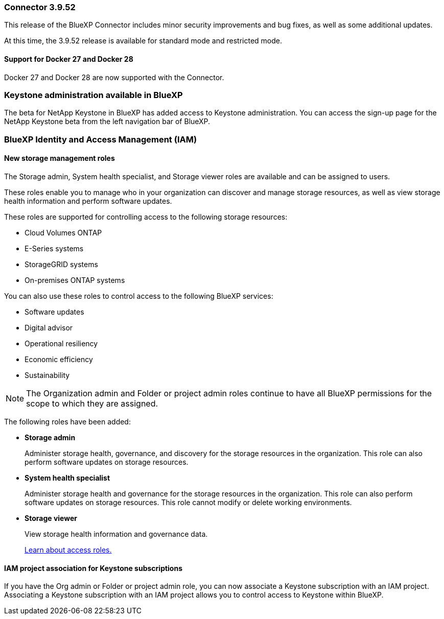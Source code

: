 === Connector 3.9.52

This release of the BlueXP Connector includes minor security improvements and bug fixes, as well as some additional updates.

At this time, the 3.9.52 release is available for standard mode and restricted mode.


==== Support for Docker 27 and Docker 28
Docker 27 and Docker 28 are now supported with the Connector.



=== Keystone administration available in BlueXP

The beta for NetApp Keystone in BlueXP has added access to Keystone administration. You can access the sign-up page for the NetApp Keystone beta from the left navigation bar of BlueXP.


=== BlueXP Identity and Access Management (IAM)

==== New storage management roles

The Storage admin, System health specialist, and Storage viewer roles are available and can be assigned to users.

These roles enable you to manage who in your organization can discover and manage storage resources, as well as view storage health information and perform software updates.

These roles are supported for controlling access to the following storage resources:

* Cloud Volumes ONTAP
* E-Series systems
* StorageGRID systems
* On-premises ONTAP systems

You can also use these roles to control access to the following BlueXP services:

* Software updates
* Digital advisor
* Operational resiliency
* Economic efficiency
* Sustainability


NOTE: The Organization admin and Folder or project admin roles continue to have all BlueXP permissions for the scope to which they are assigned.

The following roles have been added:

* *Storage admin*  

+
Administer storage health, governance, and discovery for the storage resources in the organization. This role can also perform software updates on storage resources. 


* *System health specialist* 

+
Administer storage health and governance for the storage resources in the organization. This role can also perform software updates on storage resources. This role cannot modify or delete working environments.

* *Storage viewer* 

+

View storage health information and governance data.

+

link:https://docs.netapp.com/us-en/bluexp-setup-admin/reference-iam-predefined-roles.html[Learn about access roles.^]


==== IAM project association for Keystone subscriptions
If you have the Org admin or Folder or project admin role, you can now associate a Keystone subscription with an IAM project. Associating a Keystone subscription with an IAM project allows you to control access to Keystone within BlueXP.





